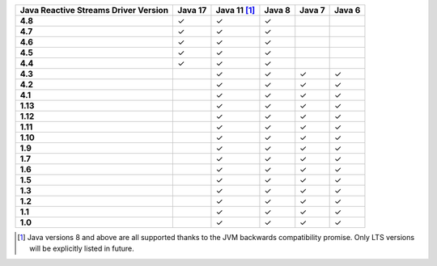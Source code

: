 .. list-table::
   :header-rows: 1
   :stub-columns: 1
   :class: compatibility-large

   * - Java Reactive Streams Driver Version
     - Java 17
     - Java 11 [#backwards-compatible-rs]_
     - Java 8
     - Java 7
     - Java 6

   * - 4.8
     - ✓
     - ✓
     - ✓
     -
     -

   * - 4.7
     - ✓
     - ✓
     - ✓
     -
     -

   * - 4.6
     - ✓
     - ✓
     - ✓
     -
     -

   * - 4.5
     - ✓
     - ✓
     - ✓
     -
     -

   * - 4.4
     - ✓
     - ✓
     - ✓
     -
     -

   * - 4.3
     -
     - ✓
     - ✓
     - ✓
     - ✓
   
   * - 4.2
     -
     - ✓
     - ✓
     - ✓
     - ✓

   * - 4.1
     -
     - ✓
     - ✓
     - ✓
     - ✓

   * - 1.13
     -
     - ✓
     - ✓
     - ✓
     - ✓

   * - 1.12
     -
     - ✓
     - ✓
     - ✓
     - ✓

   * - 1.11
     -
     - ✓
     - ✓
     - ✓
     - ✓

   * - 1.10
     -
     - ✓
     - ✓
     - ✓
     - ✓

   * - 1.9
     -
     - ✓
     - ✓
     - ✓
     - ✓

   * - 1.7
     -
     - ✓
     - ✓
     - ✓
     - ✓

   * - 1.6
     -
     - ✓
     - ✓
     - ✓
     - ✓

   * - 1.5
     -
     - ✓
     - ✓
     - ✓
     - ✓

   * - 1.3
     -
     - ✓
     - ✓
     - ✓
     - ✓

   * - 1.2
     -
     - ✓
     - ✓
     - ✓
     - ✓

   * - 1.1
     -
     - ✓
     - ✓
     - ✓
     - ✓

   * - 1.0
     -
     - ✓
     - ✓
     - ✓
     - ✓

.. [#backwards-compatible-rs] Java versions 8 and above are all supported thanks to the JVM backwards compatibility promise. Only LTS versions will be explicitly listed in future.
